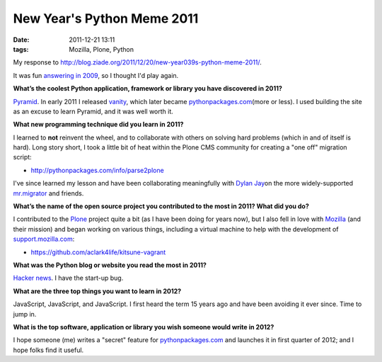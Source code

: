 New Year's Python Meme 2011
================================================================================

:date: 2011-12-21 13:11
:tags: Mozilla, Plone, Python

My response to `http://blog.ziade.org/2011/12/20/new-year039s-python-meme-2011/`_.

It was fun `answering in 2009`_, so I thought I'd play again.

**What’s the coolest Python application, framework or library you have discovered in 2011?**

`Pyramid`_. In early 2011 I released `vanity`_, which later became `pythonpackages.com`_\ (more or less). I used building the site as an excuse to learn Pyramid, and it was well worth it.

**What new programming technique did you learn in 2011?**

I learned to **not** reinvent the wheel, and to collaborate with others on solving hard problems (which in and of itself is hard). Long story short, I took a little bit of heat within the Plone CMS community for creating a "one off" migration script:

- `http://pythonpackages.com/info/parse2plone`_

I've since learned my lesson and have been collaborating meaningfully with `Dylan Jay`_\ on the more widely-supported `mr.migrator`_ and friends.

**What’s the name of the open source project you contributed to the most in 2011? What did you do?**

I contributed to the `Plone`_ project quite a bit (as I have been doing for years now), but I also fell in love with `Mozilla`_ (and their mission) and began working on various things, including a virtual machine to help with the development of `support.mozilla.com`_:

- `https://github.com/aclark4life/kitsune-vagrant`_

**What was the Python blog or website you read the most in 2011?**

`Hacker news`_. I have the start-up bug.

**What are the three top things you want to learn in 2012?**

JavaScript, JavaScript, and JavaScript. I first heard the term 15 years ago and have been avoiding it ever since. Time to jump in.

**What is the top software, application or library you wish someone would write in 2012?**

I hope someone (me) writes a "secret" feature for `pythonpackages.com`_ and launches it in first quarter of 2012; and I hope folks find it useful.

.. _`http://blog.ziade.org/2011/12/20/new-year039s-python-meme-2011/`: http://blog.ziade.org/2011/12/20/new-year039s-python-meme-2011/
.. _pythonpackages.com: http://pythonpackages.com
.. _answering in 2009: http://blog.aclark.net/2009/12/31/new-years-python-meme/
.. _Pyramid: http://www.pylonsproject.org/
.. _vanity: http://pythonpackages.com/info/vanity
.. _`http://pythonpackages.com/info/parse2plone`: http://pythonpackages.com/info/parse2plone
.. _Dylan Jay: https://twitter.com/#!/djay75
.. _mr.migrator: http://pythonpackages.com/info/mr.migrator
.. _Plone: http://plone.org
.. _Mozilla: http://mozilla.org
.. _support.mozilla.com: http://support.mozilla.com
.. _`https://github.com/aclark4life/kitsune-vagrant`: https://github.com/aclark4life/kitsune-vagrant
.. _Hacker news: http://news.ycombinator.com/
